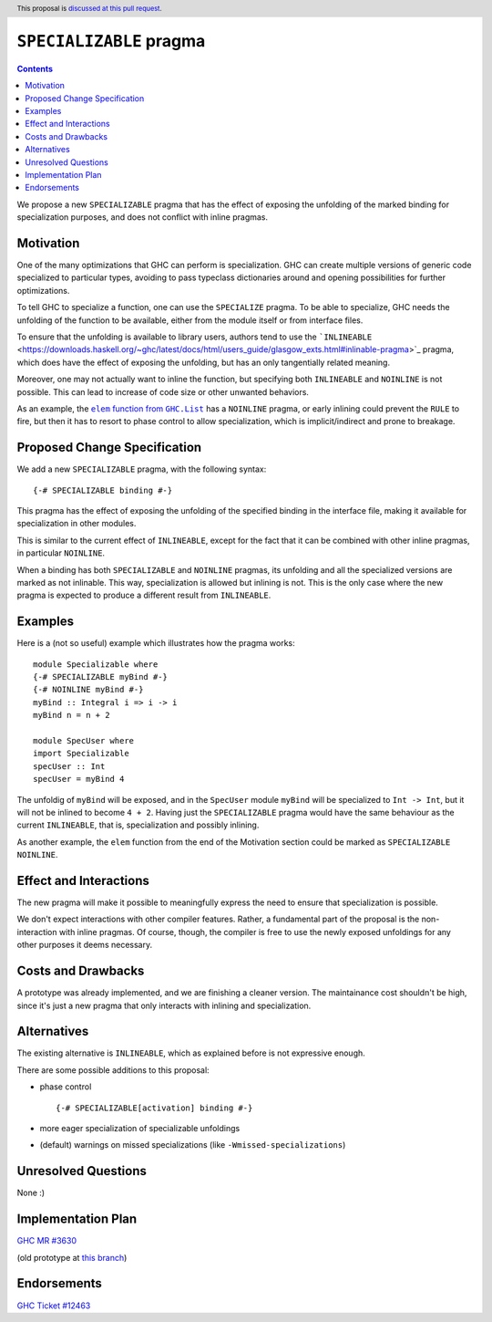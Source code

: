 ``SPECIALIZABLE`` pragma
==============

.. author:: Francesco Gazzetta (TODO should I add the mentors too?)
.. date-accepted:: Leave blank. This will be filled in when the proposal is accepted.
.. ticket-url:: Leave blank. This will eventually be filled with the
                ticket URL which will track the progress of the
                implementation of the feature.
.. implemented:: Leave blank. This will be filled in with the first GHC version which
                 implements the described feature.
.. highlight:: haskell
.. header:: This proposal is `discussed at this pull request <https://github.com/ghc-proposals/ghc-proposals/pull/357>`_.
.. contents::


We propose a new ``SPECIALIZABLE`` pragma that has the effect of exposing the
unfolding of the marked binding for specialization purposes, and does not
conflict with inline pragmas.


Motivation
----------

One of the many optimizations that GHC can perform is specialization.
GHC can create multiple versions of generic code specialized to particular
types, avoiding to pass typeclass dictionaries around and opening possibilities
for further optimizations.

To tell GHC to specialize a function, one can use the ``SPECIALIZE`` pragma.
To be able to specialize, GHC needs the unfolding of the function to be
available, either from the module itself or from interface files.

To ensure that the unfolding is available to library users, authors tend to use
the
```INLINEABLE`` <https://downloads.haskell.org/~ghc/latest/docs/html/users_guide/glasgow_exts.html#inlinable-pragma>`_
pragma, which does have the effect of exposing the unfolding,
but has an only tangentially related meaning.

Moreover, one may not actually want to inline the function, but specifying both
``INLINEABLE`` and ``NOINLINE`` is not possible.
This can lead to increase of code size or other unwanted behaviors.


As an example, the |GHC.List.elem function|_
has a ``NOINLINE`` pragma, or early inlining could prevent the ``RULE`` to fire,
but then it has to resort to phase control to allow specialization, which is
implicit/indirect and prone to breakage.

.. |GHC.List.elem function| replace:: ``elem`` function from ``GHC.List``
.. _GHC.List.elem function: https://hackage.haskell.org/package/base-4.14.0.0/docs/src/GHC.List.html#elem


Proposed Change Specification
-----------------------------

We add a new ``SPECIALIZABLE`` pragma, with the following syntax:

::

 {-# SPECIALIZABLE binding #-}

This pragma has the effect of exposing the unfolding of the specified binding
in the interface file, making it available for specialization in other modules.

This is similar to the current effect of ``INLINEABLE``, except for the fact
that it can be combined with other inline pragmas, in particular ``NOINLINE``.

When a binding has both ``SPECIALIZABLE`` and ``NOINLINE`` pragmas, its
unfolding and all the specialized versions are marked as not inlinable.
This way, specialization is allowed but inlining is not.
This is the only case where the new pragma is expected to produce a different
result from ``INLINEABLE``.

Examples
--------

Here is a (not so useful) example which illustrates how the pragma works:

::

 module Specializable where
 {-# SPECIALIZABLE myBind #-}
 {-# NOINLINE myBind #-}
 myBind :: Integral i => i -> i
 myBind n = n + 2

 module SpecUser where
 import Specializable
 specUser :: Int
 specUser = myBind 4

The unfoldig of ``myBind`` will be exposed, and in the ``SpecUser`` module
``myBind`` will be specialized to ``Int -> Int``, but it will not be inlined
to become ``4 + 2``.
Having just the ``SPECIALIZABLE`` pragma would have the same behaviour as
the current ``INLINEABLE``, that is, specialization and possibly inlining.

As another example, the ``elem`` function from the end of the Motivation section
could be marked as ``SPECIALIZABLE`` ``NOINLINE``.

Effect and Interactions
-----------------------

The new pragma will make it possible to meaningfully express the need to ensure
that specialization is possible.

We don't expect interactions with other compiler features. Rather, a fundamental
part of the proposal is the non-interaction with inline pragmas.
Of course, though, the compiler is free to use the newly exposed unfoldings
for any other purposes it deems necessary.

Costs and Drawbacks
-------------------

A prototype was already implemented, and we are finishing a cleaner version.
The maintainance cost shouldn't be high, since it's just a new pragma that only
interacts with inlining and specialization.

Alternatives
------------

The existing alternative is ``INLINEABLE``, which as explained before is not
expressive enough.

There are some possible additions to this proposal:

* phase control
  ::
   
   {-# SPECIALIZABLE[activation] binding #-}
* more eager specialization of specializable unfoldings
* (default) warnings on missed specializations (like ``-Wmissed-specializations``)


Unresolved Questions
--------------------

None :)


Implementation Plan
-------------------

`GHC MR #3630 <https://gitlab.haskell.org/ghc/ghc/-/merge_requests/3630>`_

(old prototype at `this branch <https://gitlab.haskell.org/fgaz/ghc/-/tree/specializable/basic1try2>`_)

Endorsements
-------------

`GHC Ticket #12463 <https://gitlab.haskell.org/ghc/ghc/-/issues/12463>`_

